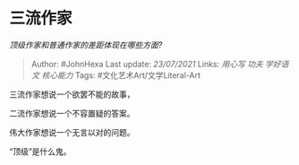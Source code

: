 * 三流作家
  :PROPERTIES:
  :CUSTOM_ID: 三流作家
  :END:

/顶级作家和普通作家的差距体现在哪些方面?/

#+BEGIN_QUOTE
  Author: #JohnHexa Last update: /23/07/2021/ Links: [[用心写]] [[功夫]]
  [[学好语文]] [[核心能力]] Tags: #文化艺术Art/文学Literal-Art
#+END_QUOTE

三流作家想说一个欲罢不能的故事，

二流作家想说一个不容置疑的答案。

伟大作家想说一个无言以对的问题。

“顶级”是什么鬼。
